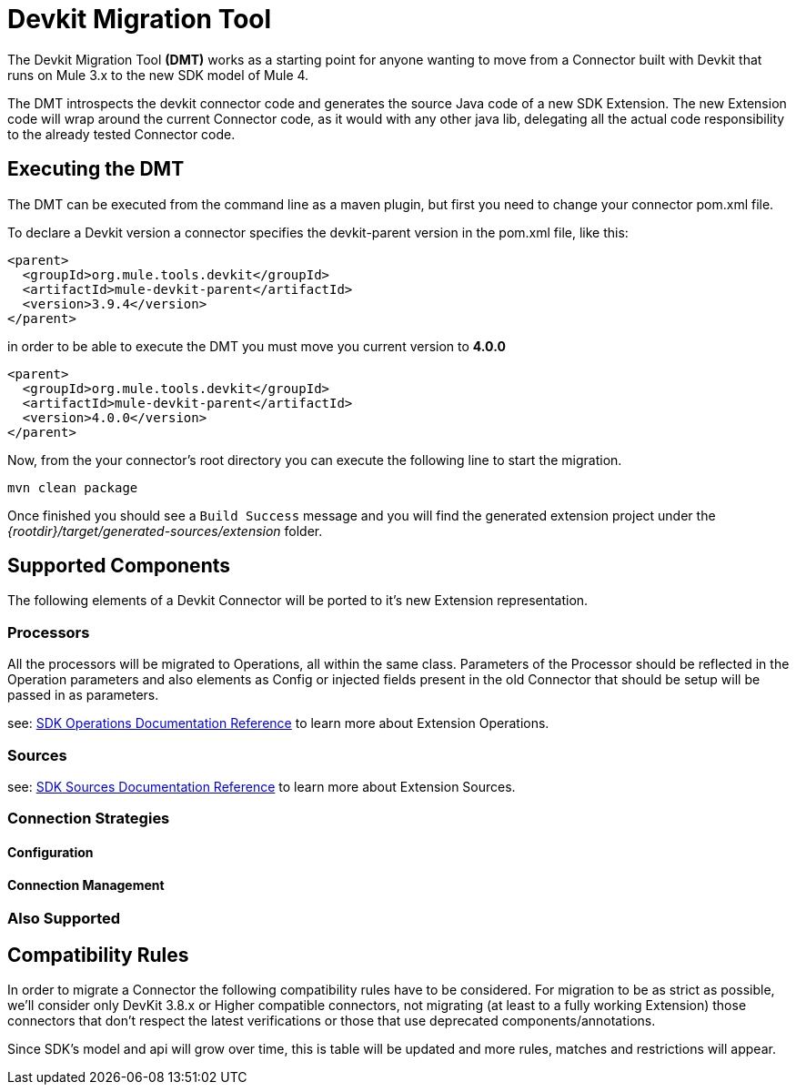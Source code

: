 = Devkit Migration Tool
:keywords: mule, sdk, devkit, migration, migrate, connector

The Devkit Migration Tool *(DMT)* works as a starting point for anyone wanting
to move from a Connector built with Devkit that runs on Mule 3.x to the new SDK
model of Mule 4.

The DMT introspects the devkit connector code and generates the source Java code
of a new SDK Extension. The new Extension code will wrap around the current Connector code,
as it would with any other java lib, delegating all the actual code responsibility
to the already tested Connector code.

== Executing the DMT

The DMT can be executed from the command line as a maven plugin, but first you need
to change your connector pom.xml file.

To declare a Devkit version a connector specifies the devkit-parent version in
the pom.xml file, like this:

[source, xml, linenums]
----
<parent>
  <groupId>org.mule.tools.devkit</groupId>
  <artifactId>mule-devkit-parent</artifactId>
  <version>3.9.4</version>
</parent>
----

in order to be able to execute the DMT you must move you current version to *4.0.0*

[source, xml, linenums]
----
<parent>
  <groupId>org.mule.tools.devkit</groupId>
  <artifactId>mule-devkit-parent</artifactId>
  <version>4.0.0</version>
</parent>
----

Now, from the your connector's root directory you can execute the following line
to start the migration.

----
mvn clean package
----

Once finished you should see a `Build Success` message and you will find the generated
extension project under the _{rootdir}/target/generated-sources/extension_ folder.

== Supported Components

The following elements of a Devkit Connector will be ported to it’s new Extension representation.

=== Processors

All the processors will be migrated to Operations, all within the same class.
Parameters of the Processor should be reflected in the Operation parameters and
also elements as Config or injected fields present in the old Connector that should
be setup will be passed in as parameters.

see: link:operations[SDK Operations Documentation Reference] to learn more about Extension Operations.

=== Sources

see: link:sources[SDK Sources Documentation Reference] to learn more about Extension Sources.

=== Connection Strategies
==== Configuration
==== Connection Management

=== Also Supported


== Compatibility Rules

In order to migrate a Connector the following compatibility rules have to be considered.
For migration to be as strict as possible, we’ll consider only DevKit 3.8.x or Higher compatible connectors,
not migrating (at least to a fully working Extension) those connectors that don’t respect the latest verifications
or those that use deprecated components/annotations.

Since SDK’s model and api will grow over time, this is table will be updated and more rules, matches and restrictions will appear.
